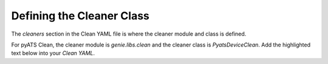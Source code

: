 Defining the Cleaner Class
==========================

The `cleaners` section in the Clean YAML file is where the cleaner module and class is defined.

For pyATS Clean, the cleaner module is `genie.libs.clean` and the cleaner class is `PyatsDeviceClean`. Add the highlighted
text below into your `Clean YAML`.

.. code-block:: yaml
    :linenos:
    :emphasize-lines: 1-5

    cleaners:
        # This means to use the cleaner class `PyatsDeviceClean`
        PyatsDeviceClean:
            # The module is where the cleaner class above can be found
            module: genie.libs.clean